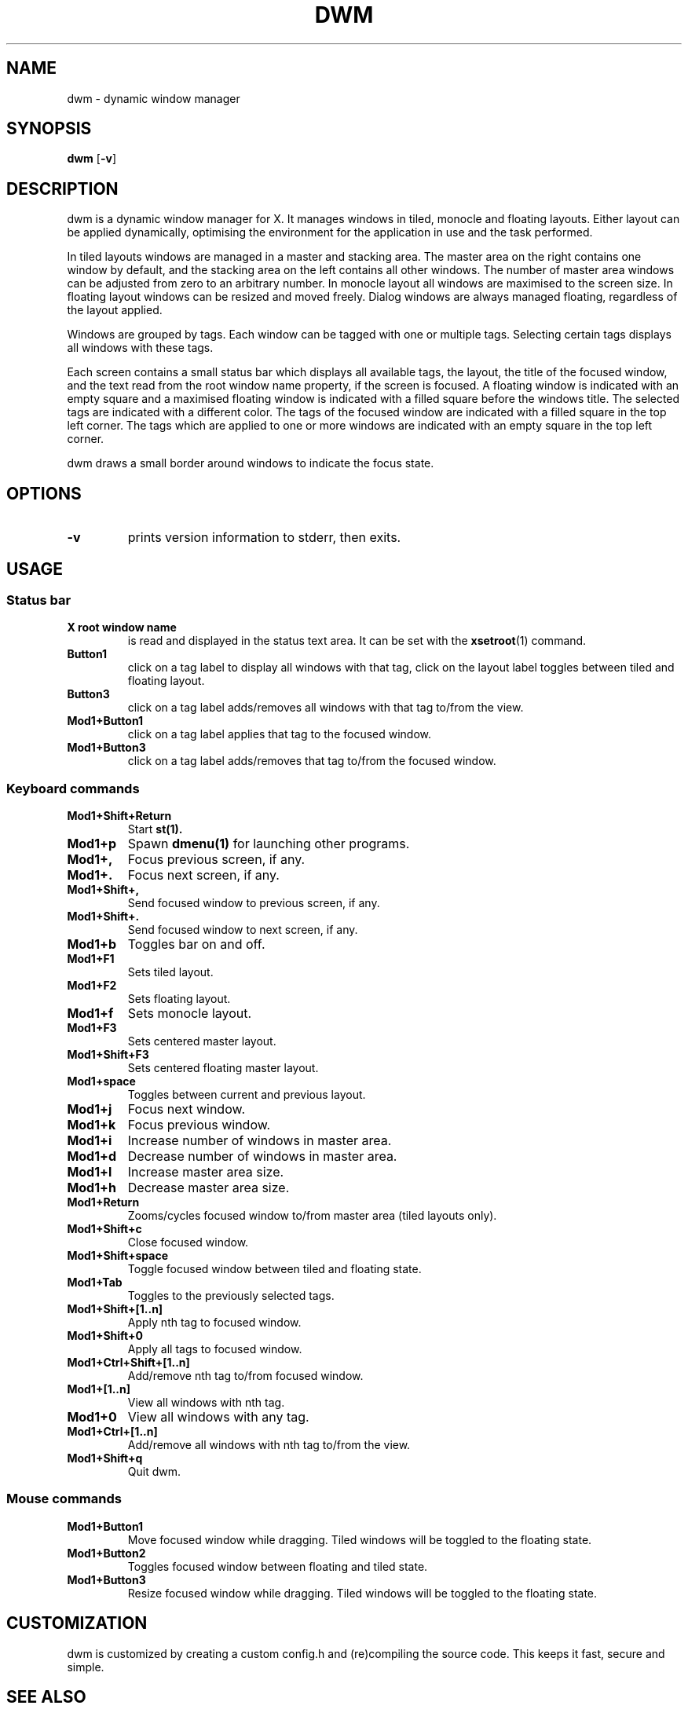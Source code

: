 .TH DWM 1 dwm\-VERSION
.SH NAME
dwm \- dynamic window manager
.SH SYNOPSIS
.B dwm
.RB [ \-v ]
.SH DESCRIPTION
dwm is a dynamic window manager for X. It manages windows in tiled, monocle
and floating layouts. Either layout can be applied dynamically, optimising the
environment for the application in use and the task performed.
.P
In tiled layouts windows are managed in a master and stacking area. The master
area on the right contains one window by default, and the stacking area on the
left contains all other windows. The number of master area windows can be
adjusted from zero to an arbitrary number. In monocle layout all windows are
maximised to the screen size. In floating layout windows can be resized and
moved freely. Dialog windows are always managed floating, regardless of the
layout applied.
.P
Windows are grouped by tags. Each window can be tagged with one or multiple
tags. Selecting certain tags displays all windows with these tags.
.P
Each screen contains a small status bar which displays all available tags, the
layout, the title of the focused window, and the text read from the root window
name property, if the screen is focused. A floating window is indicated with an
empty square and a maximised floating window is indicated with a filled square
before the windows title. The selected tags are indicated with a different
color. The tags of the focused window are indicated with a filled square in the
top left corner. The tags which are applied to one or more windows are
indicated with an empty square in the top left corner.
.P
dwm draws a small border around windows to indicate the focus state.
.SH OPTIONS
.TP
.B \-v
prints version information to stderr, then exits.
.SH USAGE
.SS Status bar
.TP
.B X root window name
is read and displayed in the status text area. It can be set with the
.BR xsetroot (1)
command.
.TP
.B Button1
click on a tag label to display all windows with that tag, click on the layout
label toggles between tiled and floating layout.
.TP
.B Button3
click on a tag label adds/removes all windows with that tag to/from the view.
.TP
.B Mod1+Button1
click on a tag label applies that tag to the focused window.
.TP
.B Mod1+Button3
click on a tag label adds/removes that tag to/from the focused window.
.SS Keyboard commands
.TP
.B Mod1+Shift+Return
Start
.BR st(1).
.TP
.B Mod1+p
Spawn
.BR dmenu(1)
for launching other programs.
.TP
.B Mod1+,
Focus previous screen, if any.
.TP
.B Mod1+.
Focus next screen, if any.
.TP
.B Mod1+Shift+,
Send focused window to previous screen, if any.
.TP
.B Mod1+Shift+.
Send focused window to next screen, if any.
.TP
.B Mod1+b
Toggles bar on and off.
.TP
.B Mod1+F1
Sets tiled layout.
.TP
.B Mod1+F2
Sets floating layout.
.TP
.B Mod1+f
Sets monocle layout.
.TP
.B Mod1+F3
Sets centered master layout.
.TP
.B Mod1+Shift+F3
Sets centered floating master layout.
.TP
.B Mod1+space
Toggles between current and previous layout.
.TP
.B Mod1+j
Focus next window.
.TP
.B Mod1+k
Focus previous window.
.TP
.B Mod1+i
Increase number of windows in master area.
.TP
.B Mod1+d
Decrease number of windows in master area.
.TP
.B Mod1+l
Increase master area size.
.TP
.B Mod1+h
Decrease master area size.
.TP
.B Mod1+Return
Zooms/cycles focused window to/from master area (tiled layouts only).
.TP
.B Mod1+Shift+c
Close focused window.
.TP
.B Mod1+Shift+space
Toggle focused window between tiled and floating state.
.TP
.B Mod1+Tab
Toggles to the previously selected tags.
.TP
.B Mod1+Shift+[1..n]
Apply nth tag to focused window.
.TP
.B Mod1+Shift+0
Apply all tags to focused window.
.TP
.B Mod1+Ctrl+Shift+[1..n]
Add/remove nth tag to/from focused window.
.TP
.B Mod1+[1..n]
View all windows with nth tag.
.TP
.B Mod1+0
View all windows with any tag.
.TP
.B Mod1+Ctrl+[1..n]
Add/remove all windows with nth tag to/from the view.
.TP
.B Mod1+Shift+q
Quit dwm.
.SS Mouse commands
.TP
.B Mod1+Button1
Move focused window while dragging. Tiled windows will be toggled to the floating state.
.TP
.B Mod1+Button2
Toggles focused window between floating and tiled state.
.TP
.B Mod1+Button3
Resize focused window while dragging. Tiled windows will be toggled to the floating state.
.SH CUSTOMIZATION
dwm is customized by creating a custom config.h and (re)compiling the source
code. This keeps it fast, secure and simple.
.SH SEE ALSO
.BR dmenu (1),
.BR st (1)
.SH ISSUES
Java applications which use the XToolkit/XAWT backend may draw grey windows
only. The XToolkit/XAWT backend breaks ICCCM-compliance in recent JDK 1.5 and early
JDK 1.6 versions, because it assumes a reparenting window manager. Possible workarounds
are using JDK 1.4 (which doesn't contain the XToolkit/XAWT backend) or setting the
environment variable
.BR AWT_TOOLKIT=MToolkit
(to use the older Motif backend instead) or running
.B xprop -root -f _NET_WM_NAME 32a -set _NET_WM_NAME LG3D
or
.B wmname LG3D
(to pretend that a non-reparenting window manager is running that the
XToolkit/XAWT backend can recognize) or when using OpenJDK setting the environment variable
.BR _JAVA_AWT_WM_NONREPARENTING=1 .
.SH BUGS
Send all bug reports with a patch to hackers@suckless.org.
